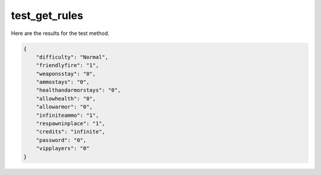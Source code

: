 test_get_rules
==============

Here are the results for the test method.

.. code-block:: json

	{
	    "difficulty": "Normal",
	    "friendlyfire": "1",
	    "weaponsstay": "0",
	    "ammostays": "0",
	    "healthandarmorstays": "0",
	    "allowhealth": "0",
	    "allowarmor": "0",
	    "infiniteammo": "1",
	    "respawninplace": "1",
	    "credits": "infinite",
	    "password": "0",
	    "vipplayers": "0"
	}
